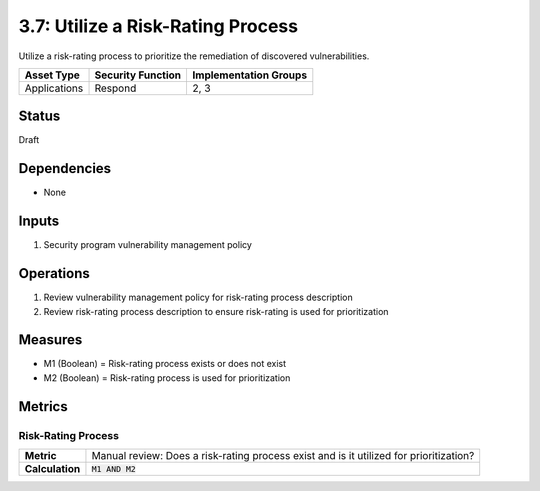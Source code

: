 3.7: Utilize a Risk-Rating Process
==================================
Utilize a risk-rating process to prioritize the remediation of discovered vulnerabilities.

.. list-table::
	:header-rows: 1

	* - Asset Type
	  - Security Function
	  - Implementation Groups
	* - Applications
	  - Respond
	  - 2, 3

Status
------
Draft

Dependencies
------------
* None

Inputs
------
#. Security program vulnerability management policy

Operations
----------
#. Review vulnerability management policy for risk-rating process description
#. Review risk-rating process description to ensure risk-rating is used for prioritization

Measures
--------
* M1 (Boolean) = Risk-rating process exists or does not exist
* M2 (Boolean) = Risk-rating process is used for prioritization

Metrics
-------

Risk-Rating Process
^^^^^^^^^^^^^^^^^^^
.. list-table::

	* - **Metric**
	  - | Manual review: Does a risk-rating process exist and is it utilized for prioritization?
	* - **Calculation**
	  - :code:`M1 AND M2`

.. history
.. authors
.. license
